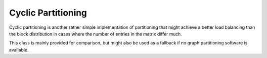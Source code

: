 .. _CyclicPartitioning:

Cyclic Partitioning
===================

Cyclic partitioning is another rather simple implementation of partitioning that
might achieve a better load balancing than the block distribution in cases where
the number of entries in the matrix differ much.

This class is mainly provided for comparison, but might also be used as a
fallback if no graph partitioning software is available.

